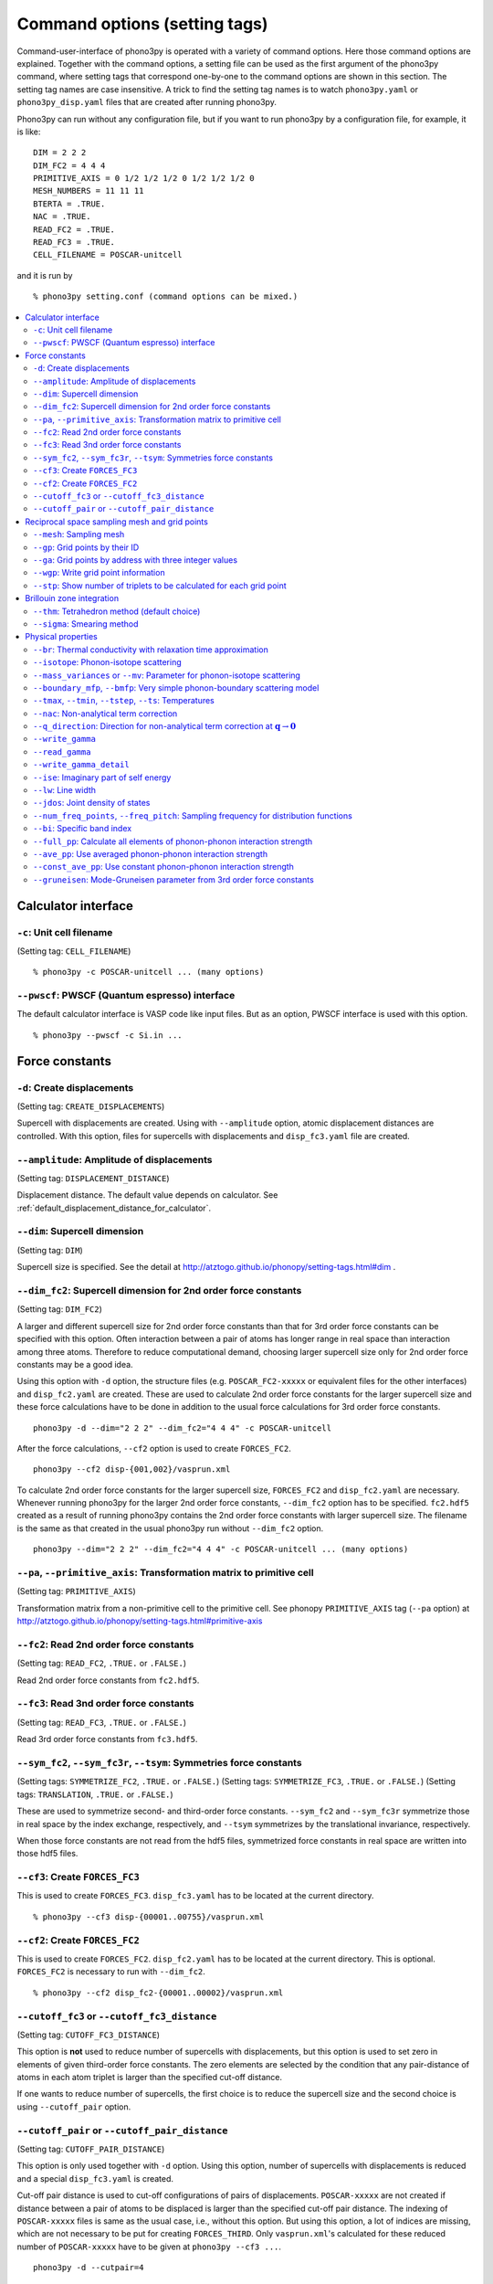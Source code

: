 .. _command_options:

Command options (setting tags)
===============================

Command-user-interface of phono3py is operated with a variety of
command options. Here those command options are explained. Together
with the command options, a setting file can be used as the first
argument of the phono3py command, where setting tags that correspond
one-by-one to the command options are shown in this section. The
setting tag names are case insensitive. A trick to find the setting
tag names is to watch ``phono3py.yaml`` or ``phono3py_disp.yaml``
files that are created after running phono3py.

Phono3py can run without any configuration file, but if you want to
run phono3py by a configuration file, for example, it is like::

   DIM = 2 2 2
   DIM_FC2 = 4 4 4
   PRIMITIVE_AXIS = 0 1/2 1/2 1/2 0 1/2 1/2 1/2 0
   MESH_NUMBERS = 11 11 11
   BTERTA = .TRUE.
   NAC = .TRUE.
   READ_FC2 = .TRUE.
   READ_FC3 = .TRUE.
   CELL_FILENAME = POSCAR-unitcell

and it is run by

::

   % phono3py setting.conf (command options can be mixed.)

.. contents::
   :depth: 2
   :local:

Calculator interface
---------------------

``-c``: Unit cell filename
~~~~~~~~~~~~~~~~~~~~~~~~~~~

(Setting tag: ``CELL_FILENAME``)

::

   % phono3py -c POSCAR-unitcell ... (many options)

``--pwscf``: PWSCF (Quantum espresso) interface
~~~~~~~~~~~~~~~~~~~~~~~~~~~~~~~~~~~~~~~~~~~~~~~~

The default calculator interface is VASP code like input files. But as
an option, PWSCF interface is used with this option.

::

   % phono3py --pwscf -c Si.in ...

Force constants
----------------

.. _create_displacements_option:

``-d``: Create displacements
~~~~~~~~~~~~~~~~~~~~~~~~~~~~

(Setting tag: ``CREATE_DISPLACEMENTS``)

Supercell with displacements are created. Using with ``--amplitude``
option, atomic displacement distances are controlled. With this
option, files for supercells with displacements and ``disp_fc3.yaml``
file are created.

``--amplitude``: Amplitude of displacements
~~~~~~~~~~~~~~~~~~~~~~~~~~~~~~~~~~~~~~~~~~~

(Setting tag: ``DISPLACEMENT_DISTANCE``)

Displacement distance. The default value depends on calculator. See
:ref:`default_displacement_distance_for_calculator`.

``--dim``: Supercell dimension
~~~~~~~~~~~~~~~~~~~~~~~~~~~~~~

(Setting tag: ``DIM``)

Supercell size is specified. See the
detail at http://atztogo.github.io/phonopy/setting-tags.html#dim .

.. _dim_fc2_option:

``--dim_fc2``: Supercell dimension for 2nd order force constants
~~~~~~~~~~~~~~~~~~~~~~~~~~~~~~~~~~~~~~~~~~~~~~~~~~~~~~~~~~~~~~~~

(Setting tag: ``DIM_FC2``)

A larger and different supercell size for 2nd order force constants
than that for 3rd order force constants can be specified with this
option. Often interaction between a pair of atoms has longer range in
real space than interaction among three atoms. Therefore to reduce
computational demand, choosing larger supercell size only for 2nd
order force constants may be a good idea.

Using this option with ``-d`` option, the structure files
(e.g. ``POSCAR_FC2-xxxxx`` or equivalent files for the other
interfaces) and ``disp_fc2.yaml`` are created. These are used to
calculate 2nd order force constants for the larger supercell size and
these force calculations have to be done in addition to the usual
force calculations for 3rd order force constants. 

::

   phono3py -d --dim="2 2 2" --dim_fc2="4 4 4" -c POSCAR-unitcell

After the force calculations, ``--cf2`` option is used to create
``FORCES_FC2``.

::

   phono3py --cf2 disp-{001,002}/vasprun.xml

To calculate 2nd order force constants for the larger supercell size,
``FORCES_FC2`` and ``disp_fc2.yaml`` are necessary. Whenever running
phono3py for the larger 2nd order force constants, ``--dim_fc2``
option has to be specified. ``fc2.hdf5`` created as a result of
running phono3py contains the 2nd order force constants with
larger supercell size. The filename is the same as that created in the
usual phono3py run without ``--dim_fc2`` option.

::

   phono3py --dim="2 2 2" --dim_fc2="4 4 4" -c POSCAR-unitcell ... (many options)

.. _pa_option:

``--pa``, ``--primitive_axis``: Transformation matrix to primitive cell
~~~~~~~~~~~~~~~~~~~~~~~~~~~~~~~~~~~~~~~~~~~~~~~~~~~~~~~~~~~~~~~~~~~~~~~

(Setting tag: ``PRIMITIVE_AXIS``)

Transformation matrix from a non-primitive cell to the primitive
cell. See phonopy ``PRIMITIVE_AXIS`` tag (``--pa`` option) at
http://atztogo.github.io/phonopy/setting-tags.html#primitive-axis

``--fc2``: Read 2nd order force constants
~~~~~~~~~~~~~~~~~~~~~~~~~~~~~~~~~~~~~~~~~

(Setting tag: ``READ_FC2``, ``.TRUE.`` or ``.FALSE.``)

Read 2nd order force constants from ``fc2.hdf5``.

``--fc3``: Read 3nd order force constants
~~~~~~~~~~~~~~~~~~~~~~~~~~~~~~~~~~~~~~~~~

(Setting tag: ``READ_FC3``, ``.TRUE.`` or ``.FALSE.``)

Read 3rd order force constants from ``fc3.hdf5``.

``--sym_fc2``, ``--sym_fc3r``, ``--tsym``: Symmetries force constants
~~~~~~~~~~~~~~~~~~~~~~~~~~~~~~~~~~~~~~~~~~~~~~~~~~~~~~~~~~~~~~~~~~~~~

(Setting tags: ``SYMMETRIZE_FC2``, ``.TRUE.`` or ``.FALSE.``)
(Setting tags: ``SYMMETRIZE_FC3``, ``.TRUE.`` or ``.FALSE.``)
(Setting tags: ``TRANSLATION``, ``.TRUE.`` or ``.FALSE.``)

These are used to symmetrize second- and third-order force
constants. ``--sym_fc2`` and ``--sym_fc3r`` symmetrize those in real
space by the index exchange, respectively, and ``--tsym`` symmetrizes
by the translational invariance, respectively.

..
   ``--sym_fc3q`` symmetrizes third-order force constants in normal
   coordinates by the index exchange.

When those force constants are not read from the hdf5 files,
symmetrized force constants in real space are written into those hdf5
files.

``--cf3``: Create ``FORCES_FC3``
~~~~~~~~~~~~~~~~~~~~~~~~~~~~~~~~

This is used to create ``FORCES_FC3``. ``disp_fc3.yaml`` has to be
located at the current directory.

::

   % phono3py --cf3 disp-{00001..00755}/vasprun.xml

.. _cf2_option:

``--cf2``: Create ``FORCES_FC2``
~~~~~~~~~~~~~~~~~~~~~~~~~~~~~~~~~

This is used to create ``FORCES_FC2``. ``disp_fc2.yaml`` has to be
located at the current directory. This is
optional. ``FORCES_FC2`` is necessary to run with ``--dim_fc2``. 

::

   % phono3py --cf2 disp_fc2-{00001..00002}/vasprun.xml

``--cutoff_fc3`` or ``--cutoff_fc3_distance``
~~~~~~~~~~~~~~~~~~~~~~~~~~~~~~~~~~~~~~~~~~~~~

(Setting tag: ``CUTOFF_FC3_DISTANCE``)

This option is **not** used to reduce number of supercells with
displacements, but this option is used to set zero in elements of
given third-order force constants. The zero elements are selected by
the condition that any pair-distance of atoms in each atom triplet is
larger than the specified cut-off distance.

If one wants to reduce number of supercells, the first choice is to
reduce the supercell size and the second choice is using
``--cutoff_pair`` option.

``--cutoff_pair`` or ``--cutoff_pair_distance``
~~~~~~~~~~~~~~~~~~~~~~~~~~~~~~~~~~~~~~~~~~~~~~~

(Setting tag: ``CUTOFF_PAIR_DISTANCE``)

This option is only used together with ``-d`` option. Using this
option, number of supercells with displacements is reduced and a
special ``disp_fc3.yaml`` is created.

Cut-off pair distance is used to cut-off configurations of pairs of
displacements. ``POSCAR-xxxxx`` are not created if distance between a
pair of atoms to be displaced is larger than the specified cut-off
pair distance. The indexing of ``POSCAR-xxxxx`` files is same as the
usual case, i.e., without this option. But using this option, a lot of
indices are missing, which are not necessary to be put for creating
``FORCES_THIRD``. Only ``vasprun.xml``'s calculated for these reduced
number of ``POSCAR-xxxxx`` have to be given at ``phono3py --cf3 ...``.

::

   phono3py -d --cutpair=4

After running VASP calculations,

::

   phono3py --cf3 all_calculated_vasprun_xmls

``disp_fc3.yaml`` may be readable and helpful to understand this
procedure.

Reciprocal space sampling mesh and grid points
-----------------------------------------------

``--mesh``: Sampling mesh
~~~~~~~~~~~~~~~~~~~~~~~~~

(Setting tag: ``MESH_NUMBERS``)

Phonon triples are chosen on the grid points on the sampling mesh
specified by this option. This mesh is made along reciprocal
axes and is always Gamma-centered.

..
   ``--md``
   ~~~~~~~~~

   Divisors of mesh numbers. Another sampling mesh is used to calculate
   phonon lifetimes. :math:`8\times 8\times 8` mesh is used for the
   calculation of phonon lifetimes when it is specified, e.g.,
   ``--mesh="11 11 11" --md="2 2 2"``.

``--gp``: Grid points by their ID
~~~~~~~~~~~~~~~~~~~~~~~~~~~~~~~~~

(Setting tag: ``GRID_POINTS``)

Grid points where imaginary part of self energy is calculated. Indices
of grid points are specified by space separated numbers. The mapping
table between grid points to its indices is obtained by running with
``--loglevel=2`` option.

``--ga`` option can be used instead of ``--gp`` option. See ``--gp``
section.

``--ga``: Grid points by address with three integer values
~~~~~~~~~~~~~~~~~~~~~~~~~~~~~~~~~~~~~~~~~~~~~~~~~~~~~~~~~~

(Setting tag: ``GRID_ADDRESSES``)

This option is used to specify grid points like ``--gp`` option but in
the different way. For example with ``--mesh="16 16 16"``, a q-point
of (0.5, 0.5, 0.5) is given by ``--ga="8 8 8"``. The values have to be
integers. If you want to specify the point on a path, ``--ga="0 0 0 1
1 1 2 2 2 3 3 3 ..."``, where each three values are recogninzed as a
grid point. The grid points given by ``--ga`` option are translated to
grid point indices as given by ``--gp`` option, and the values given
by ``--ga`` option will not be shown in log files.

``--wgp``: Write grid point information
~~~~~~~~~~~~~~~~~~~~~~~~~~~~~~~~~~~~~~~~

Irreducible grid point indices are written into
``ir_grid_points.yaml``. This information may be used when we want to
calculate imaginary part of self energy at each grid point in
conjunction with ``--gp`` option. ``grid_address-mxxx.hdf5`` is also
written. This file contains all the grid points and their grid
addresses in integers. Q-points corresponding to grid points are
calculated divided these integers by sampling mesh numbers for
respective reciprocal axes.

``--stp``: Show number of triplets to be calculated for each grid point
~~~~~~~~~~~~~~~~~~~~~~~~~~~~~~~~~~~~~~~~~~~~~~~~~~~~~~~~~~~~~~~~~~~~~~~~

Numbers of q-point triplets to be calculated for irreducible grid
points for specified sampling mesh numbers are shown. This can be used
to estimate how large a calculation is. Only those for specific grid
points are shown by using with ``--gp`` or ``--ga`` option.

Brillouin zone integration
---------------------------

``--thm``: Tetrahedron method (default choice)
~~~~~~~~~~~~~~~~~~~~~~~~~~~~~~~~~~~~~~~~~~~~~~~

(Setting tag: ``TETRAHEDRON``, ``.TRUE.`` or ``.FALSE.``)

Tetrahedron method is used for calculation of imaginary part of self
energy. This is the default option. Therefore it is not necessary to
specify this unless both results by tetrahedron method and
smearing method in one time execution are expected.

``--sigma``: Smearing method
~~~~~~~~~~~~~~~~~~~~~~~~~~~~~

(Setting tag: ``SIGMA``)

:math:`\sigma` value of Gaussian function for smearing when
calculating imaginary part of self energy. See the detail at
:ref:`brillouinzone_sum`.

Multiple :math:`\sigma` values are also specified by space separated
numerical values. This is used when we want to test several
:math:`\sigma` values simultaneously.

Physical properties
--------------------

``--br``: Thermal conductivity with relaxation time approximation
~~~~~~~~~~~~~~~~~~~~~~~~~~~~~~~~~~~~~~~~~~~~~~~~~~~~~~~~~~~~~~~~~~

(Setting tag: ``BTERTA``, ``.TRUE.`` or ``.FALSE.``)

Run calculation of lattice thermal conductivity tensor with the single
mode relaxation time approximation (RTA) and linearized phonon
Boltzmann equation. Without specifying ``--gp`` (or ``--ga``) option,
all necessary phonon lifetime calculations for grid points are
sequentially executed and then thermal conductivity is calculated
under RTA. The thermal conductivity and many related properties are
written into ``kappa-mxxx.hdf5``. 

With ``--gp`` (or ``--ga``) option,
phonon lifetimes on the specified grid points are calculated. To save
the results, ``--write_gamma`` option has to be specified and the
physical properties belonging to the grid
points are written into ``kappa-mxxx-gx(-sx).hdf5``.

``--isotope``: Phonon-isotope scattering
~~~~~~~~~~~~~~~~~~~~~~~~~~~~~~~~~~~~~~~~~

(Setting tag: ``ISOTOPE``, ``.TRUE.`` or ``.FALSE.``)

Phonon-isotope scattering is calculated.. Mass variance parameters are
read from database of the natural abundance data for elements, which
refers Laeter *et al.*, Pure Appl. Chem., **75**, 683
(2003)

::

   % phono3py --dim="3 3 2" -v --mesh="32 32 20" -c POSCAR-unitcell --br --isotope

``--mass_variances`` or ``--mv``: Parameter for phonon-isotope scattering
~~~~~~~~~~~~~~~~~~~~~~~~~~~~~~~~~~~~~~~~~~~~~~~~~~~~~~~~~~~~~~~~~~~~~~~~~~

(Setting tag: ``MASS_VARIANCES``)

This option is used to include isotope effect by reading specified
mass variance parameters. For example of GaN, this may be set like
``--mv="1.97e-4 1.97e-4 0 0"``. The number of elements has to
correspond to the number of atoms in the primitive cell.

Isotope effect to thermal conductivity may be checked first running
without isotope calculation::

   % phono3py --dim="3 3 2" -v --mesh="32 32 20" -c POSCAR-unitcell --br

Then running with isotope calculation::

   % phono3py --dim="3 3 2" -v --mesh="32 32 20" -c POSCAR-unitcell --br \
     --read_gamma --mv="1.97e-4 1.97e-4 0 0"

In the result hdf5 file, currently isotope scattering strength is not
written out, i.e., ``gamma`` is still imaginary part of self energy of
ph-ph scattering.

``--boundary_mfp``, ``--bmfp``: Very simple phonon-boundary scattering model
~~~~~~~~~~~~~~~~~~~~~~~~~~~~~~~~~~~~~~~~~~~~~~~~~~~~~~~~~~~~~~~~~~~~~~~~~~~~~

(Setting tag: ``BOUNDARY_MFP``)

A most simple boundary scattering treatment is
implemented. :math:`v_g/L` is just used as the scattering rate, where
:math:`v_g` is the group velocity and :math:`L` is the boundary mean
free path. The value is given in micrometre. The default value, 1
metre, is just used to avoid divergence of phonon lifetime and the
contribution to the thermal conducitivity is considered negligible.

.. _cf3_option:

``--tmax``, ``--tmin``, ``--tstep``, ``--ts``: Temperatures
~~~~~~~~~~~~~~~~~~~~~~~~~~~~~~~~~~~~~~~~~~~~~~~~~~~~~~~~~~~~

(Setting tag: ``TMAX``, ``TMIN``, ``TSTEP``, ``TEMPERATURES``)


Temperatures at equal interval are specified by ``--tmax``,
``--tmin``, ``--tstep``. See phonopy ``TMAX``, ``TMIN``, ``TSTEP``
tags (``--tmax``, ``--tmin``, ``--tstep`` options) at
http://atztogo.github.io/phonopy/setting-tags.html#tprop-tmin-tmax-tstep .

::

   % phono3py --fc3 --fc2 --dim="2 2 2" -v --mesh="11 11 11" \
     -c POSCAR-unitcell --br --tmin=100 --tmax=1000 --tstep=50


Specific temperatures are given by ``--ts``.

::

   % phono3py --fc3 --fc2 --dim="2 2 2" -v --mesh="11 11 11" \
     -c POSCAR-unitcell --br --ts="200 300 400"

``--nac``: Non-analytical term correction
~~~~~~~~~~~~~~~~~~~~~~~~~~~~~~~~~~~~~~~~~~

(Setting tag: ``NAC``, ``.TRUE.`` or ``.FALSE.``)

Non-analytical term correction for harmonic phonons. Like as phonopy,
``BORN`` file has to be put on the same directory. Always the default
value of unit conversion factor is used even if it is written in the
first line of ``BORN`` file.

``--q_direction``: Direction for non-analytical term correction at :math:`\mathbf{q}\rightarrow \mathbf{0}`
~~~~~~~~~~~~~~~~~~~~~~~~~~~~~~~~~~~~~~~~~~~~~~~~~~~~~~~~~~~~~~~~~~~~~~~~~~~~~~~~~~~~~~~~~~~~~~~~~~~~~~~~~~~~~

(Setting tag: ``Q_DIRECTION``)

This is used with ``--nac`` to specify the direction to polarize in
reciprocal space. See the detail at
http://atztogo.github.io/phonopy/setting-tags.html#q-direction .

.. _write_gamma_option:

``--write_gamma``
~~~~~~~~~~~~~~~~~

(Setting tag: ``WRITE_GAMMA``, ``.TRUE.`` or ``.FALSE.``)

Imaginary parts of self energy at harmonic phonon frequencies
:math:`\Gamma_\lambda(\omega_\lambda) = 1/2\tau_\lambda` are written
into file in hdf5 format.  The result is written into
``kappa-mxxx-dx-gx(-sx).hdf5`` or ``kappa-mxxx-dx-gx-bx(-sx).hdf5`` with
``--bi`` option. With ``--sigma`` option, ``-sx`` is inserted in front
of ``.hdf5``.

``--read_gamma``
~~~~~~~~~~~~~~~~

(Setting tag: ``READ_GAMMA``, ``.TRUE.`` or ``.FALSE.``)

Imaginary parts of self energy at harmonic phonon frequencies
:math:`\Gamma_\lambda(\omega_\lambda) = 1/2\tau_\lambda`
are read from ``kappa`` file in hdf5 format.  Initially the usual
result file of ``kappa-mxxx-dx(-sx).hdf5`` is searched. Unless it is
found, it tries to read ``kappa`` file for each grid point,
``kappa-mxxx-dx-gx(-sx).hdf5``. Then, similarly,
``kappa-mxxx-dx-gx(-sx).hdf5`` not found,
``kappa-mxxx-dx-gx-bx(-sx).hdf5`` files for band indices are searched.

.. _write_detailed_gamma_option:

``--write_gamma_detail``
~~~~~~~~~~~~~~~~~~~~~~~~~~

(Setting tag: ``WRITE_GAMMA_DETAIL``, ``.TRUE.`` or ``.FALSE.``)

Each q-point triplet contribution to imaginary part of self energy is
written into ``gamma_detail-mxxx-gx(-sx).hdf5`` file. Be careful that
this is large data.

In the output file in hdf5, following keys are used to extract the
detailed information.

====================================== =====================================================================================================================
gamma_detail for ``--ise``             (temperature, sampling frequency point, symmetry reduced set of triplets at a grid point, band1, band2, band3) in THz
gamma_detail for ``--lw`` and ``--br`` (temperature, symmetry reduced set of triplets at a grid point, band1, band2, band3) in THz
mesh                                   Numbers of sampling mesh along reciprocal axes.
frequency_point for ``--ise``          Sampling frequency points in THz, i.e., :math:`\omega` in :math:`\Gamma_\lambda(\omega)`
temperature                            (temperature,), Temperatures in K
triplet                                (symmetry reduced set of triplets at a grid point, 3), Triplets are given by the grid point indices (see below).
weight                                 (symmetry reduced set of triplets at a grid point,), Weight of each triplet to imaginary part of self energy
====================================== =====================================================================================================================

Q-points corresponding to grid point indices are calculated from
grid addresses and sampling mesh numbers given in
``grid_address-mxxx.hdf5`` that is obtained by ``--wgp`` option. A
python script to obtain q-point triplets is shown below.

:: 

    import h5py
    import numpy as np
    
    f = h5py.File("gamma_detail-mxxx-gx.hdf5")
    g = h5py.File("grid_address-mxxx.hdf5")
    grid_address = f['grid_address'][:]
    triplets = g['triplet'][:]
    mesh = f['mesh'][:]
    q = grid_address[triplets] / np.array(mesh, dtype='double')

Imaginary part of self energy or linewidth/2 is recovered by the
following script::

    import h5py
    import numpy as np
    
    f = h5py.File("gamma_detail-mxxx-gx.hdf5")
    temp = 30 # index of temperature
    gamma_tp = f['gamma_detail'][:].sum(axis=-1).sum(axis=-1)
    weight = f['weight'][:]
    gamma = np.dot(weight, gamma_tp[temp])

For example, for ``--lw`` or ``--br``, this ``gamma`` gives
:math:`\Gamma_\lambda(\omega_\lambda)` of the band indices at the grid
point indicated by :math:`\lambda` at the temperature of index 30. If
any bands are degenerated, those ``gamma`` in ``kappa--mxxx-gx(-sx).hdf5``
or ``gamma--mxxx-gx(-sx).hdf5`` type file are averaged, but the ``gamma``
obtained here in this way are not symmetrized. Apart from this
symmetrization, the values must be equivalent between them.

..
   ``--write_amplitude``
   ~~~~~~~~~~~~~~~~~~~~~~

   Interaction strengths of triplets are written into file in hdf5
   format. This file can be huge and usually it is not recommended to
   write it out.

.. _ise_option:

``--ise``: Imaginary part of self energy
~~~~~~~~~~~~~~~~~~~~~~~~~~~~~~~~~~~~~~~~~

(Setting tag: ``IMAG_SELF_ENERGY``, ``.TRUE.`` or ``.FALSE.``)

Imaginary part of self energy :math:`\Gamma_\lambda(\omega)` is
calculated with respect to :math:`\omega`. The output is written to
``gammas-mxxxx-gx(-sx)-tx-bx.dat`` in THz (without :math:`2\pi`).

::

   % phono3py --fc3 --fc2 --dim="2 2  2" --mesh="16 16 16" -c POSCAR-unitcell \
     --nac --q_direction="1 0 0" --gp=0 --ise --bi="4 5, 6"

.. _lw_option:

``--lw``: Line width
~~~~~~~~~~~~~~~~~~~~~

(Setting tag: ``LINEWIDTH``, ``.TRUE.`` or ``.FALSE.``)

Linewidth :math:`2\Gamma_\lambda(\omega_\lambda)` is calculated with
respect to temperature. The output is written to
``linewidth-mxxxx-gx(-sx)-bx.dat`` in THz (without :math:`2\pi`).

::

   % phono3py --fc3 --fc2 --dim="2 2  2" --mesh="16 16 16" -c POSCAR-unitcell \
     --nac --q_direction="1 0 0" --gp=0 --lw --bi="4 5, 6"


.. _jdos_option:

``--jdos``: Joint density of states
~~~~~~~~~~~~~~~~~~~~~~~~~~~~~~~~~~~~

(Setting tag: ``JOINT_DOS``, ``.TRUE.`` or ``.FALSE.``)

Two classes of joint density of states (JDOS) are calculated. The
result is written into ``jdos-mxxxxxx-gx(-sx).dat`` in THz (without
:math:`2\pi`). The first column is the frequency, and the second and
third columns are the values given as follows, respectively,

.. math::
   
   &D_2^{(1)}(\mathbf{q}, \omega) = \frac{1}{N}
   \sum_{\lambda_1,\lambda_2}
   \left[\delta(\omega+\omega_{\lambda_1}-\omega_{\lambda_2}) +
   \delta(\omega-\omega_{\lambda_1}+\omega_{\lambda_2}) \right], \\
   &D_2^{(2)}(\mathbf{q}, \omega) = \frac{1}{N}
   \sum_{\lambda_1,\lambda_2}\delta(\omega-\omega_{\lambda_1}
   -\omega_{\lambda_2}).

::

   % phono3py --fc2 --dim="2 2 2" -c POSCAR-unitcell --mesh="16 16 16" \
     --nac --jdos --ga="0 0 0  8 8 8"

When temperatures are specified, two classes of weighted JDOS are
calculated. The result is written into ``jdos-mxxxxxx-gx(-sx)-txxx.dat``,
where ``txxx`` shows the temperature. The first column is the
frequency, and the second and third columns are the values given as
follows, respectively,

.. math::

   &N_2^{(1)}(\mathbf{q}, \omega) = \frac{1}{N}
   \sum_{\lambda'\lambda''} \Delta(-\mathbf{q}+\mathbf{q}'+\mathbf{q}'')
   (n_{\lambda'} - n_{\lambda''}) [ \delta( \omega + \omega_{\lambda'} -
   \omega_{\lambda''}) - \delta( \omega - \omega_{\lambda'} +
   \omega_{\lambda''})], \\
   &N_2^{(2)}(\mathbf{q}, \omega) = \frac{1}{N}
   \sum_{\lambda'\lambda''} \Delta(-\mathbf{q}+\mathbf{q}'+\mathbf{q}'')
   (n_{\lambda'}+ n_{\lambda''}+1) \delta( \omega - \omega_{\lambda'} -
   \omega_{\lambda''}).

::

   % phono3py --fc2 --dim="2 2 2" -c POSCAR-unitcell --mesh="16 16 16" \
     --nac --jdos --ga="0 0 0  8 8 8" --ts=300

``--num_freq_points``, ``--freq_pitch``: Sampling frequency for distribution functions
~~~~~~~~~~~~~~~~~~~~~~~~~~~~~~~~~~~~~~~~~~~~~~~~~~~~~~~~~~~~~~~~~~~~~~~~~~~~~~~~~~~~~~~

(Setting tag: ``NUM_FREQUENCY_POINTS``)

For spectrum like calculations of imaginary part of self energy and
JDOS, number of sampling frequency points is controlled by
``--num_freq_points`` or ``--freq_pitch``.

``--bi``: Specific band index
~~~~~~~~~~~~~~~~~~~~~~~~~~~~~~

(Setting tag: ``BAND_INDICES``)

Specify band indices. The output file name will be, e.g.,
``gammas-mxxxxxx-gxx(-sx)-bx.dat`` where ``bxbx...`` shows the band indices
used to be averaged. The calculated values at indices separated by
space are averaged, and those separated by comma are separately
calculated.

::

   % phono3py --fc3 --fc2 --dim="2 2 2" --mesh="16 16 16" \
     -c POSCAR-unitcell --nac --gp="34" --bi="4 5, 6"

.. _full_pp_option:

``--full_pp``: Calculate all elements of phonon-phonon interaction strength
~~~~~~~~~~~~~~~~~~~~~~~~~~~~~~~~~~~~~~~~~~~~~~~~~~~~~~~~~~~~~~~~~~~~~~~~~~~~

(Setting tag: ``FULL_PP``, ``.TRUE.`` or ``.FALSE.``)

After version 1.10.5, for RTA thermal conductivity calculation with
using the linear tetrahedron method, only necessary part of
phonon-phonon interaction strengh among phonons,
:math:`\bigl|\Phi_{-\lambda\lambda'\lambda''}\bigl|^2`, is
calculated due to delta functions in calculation of
:math:`\Gamma_\lambda(\omega)`,

.. math::

   \Gamma_\lambda(\omega) = \frac{18\pi}{\hbar^2}
    \sum_{\lambda' \lambda''}
    \bigl|\Phi_{-\lambda\lambda'\lambda''}\bigl|^2 
    \left\{(n_{\lambda'}+ n_{\lambda''}+1) 
     \delta(\omega-\omega_{\lambda'}-\omega_{\lambda''}) \right.
     + (n_{\lambda'}-n_{\lambda''})
    \left[\delta(\omega+\omega_{\lambda'}-\omega_{\lambda''})
   - \left. \delta(\omega-\omega_{\lambda'}+\omega_{\lambda''})
   \right]\right\}.

But specifying this option, full elements of phonon-phonon interaction
strengh among phonons are calculated and averaged phonon-phonon
interaction strength (:math:`P_{\mathbf{q}j}`) is also given.

``--ave_pp``: Use averaged phonon-phonon interaction strength
~~~~~~~~~~~~~~~~~~~~~~~~~~~~~~~~~~~~~~~~~~~~~~~~~~~~~~~~~~~~~~

(Setting tag: ``USE_AVE_PP``, ``.TRUE.`` or ``.FALSE.``)

Averaged phonon-phonon interaction strength (:math:`P_{\mathbf{q}j}`)
is used to calculate imaginary part of self energy in thermal
conductivity calculation. This option works
only when ``--read_gamma`` and ``--br`` options are activated where
the averaged phonon-phonon interaction that is read from
``kappa-mxxxxx.hdf5`` file is used if it exists in the file. Therefore the
averaged phonon-phonon interaction has to be stored before using this
option (see :ref:`full_pp_option`). The calculation result
**overwrites** ``kappa-mxxxxx.hdf5`` file. Therefore to use this
option together with ``-o`` option is strongly recommended.

First, run full conductivity calculation,

::

   % phono3py --dim="3 3 2" -v --mesh="32 32 20" -c POSCAR-unitcell --br

Then

::

   % phono3py --dim="3 3 2" -v --mesh="32 32 20" -c POSCAR-unitcell --br \
     --read_gamma --ave_pp -o ave_pp

``--const_ave_pp``: Use constant phonon-phonon interaction strength
~~~~~~~~~~~~~~~~~~~~~~~~~~~~~~~~~~~~~~~~~~~~~~~~~~~~~~~~~~~~~~~~~~~~

(Setting tag: ``CONSTANT_AVERAGED_PP_INTERACTION``, ``.TRUE.`` or ``.FALSE.``)

Averaged phonon-phonon interaction (:math:`P_{\mathbf{q}j}`) is
replaced by this constant value in thermal conductivity
calculation. This option works only when ``--br`` options are
activated. Therefore third-order force constants are not necessary to
input. The physical unit of the value is :math:`\text{eV}^2`.

::
   
   % phono3py --dim="3 3 2" -v --mesh="32 32 20" -c POSCAR-unitcell --br \
     --const_ave_pp=1e-10

``--gruneisen``: Mode-Gruneisen parameter from 3rd order force constants
~~~~~~~~~~~~~~~~~~~~~~~~~~~~~~~~~~~~~~~~~~~~~~~~~~~~~~~~~~~~~~~~~~~~~~~~~

(Setting tag: ``GRUNEISEN``, ``.TRUE.`` or ``.FALSE.``)

Mode-Gruneisen-parameters are calculated from fc3.

Mesh sampling mode::

   % phono3py --fc3 --fc2 --dim="2 2 2" -v --mesh="16 16 16" 
     -c POSCAR-unitcell --nac --gruneisen

Band path mode::

   % phono3py --fc3 --fc2 --dim="2 2 2" -v \
     -c POSCAR-unitcell --nac --gruneisen --band="0 0 0  0 0 1/2"

